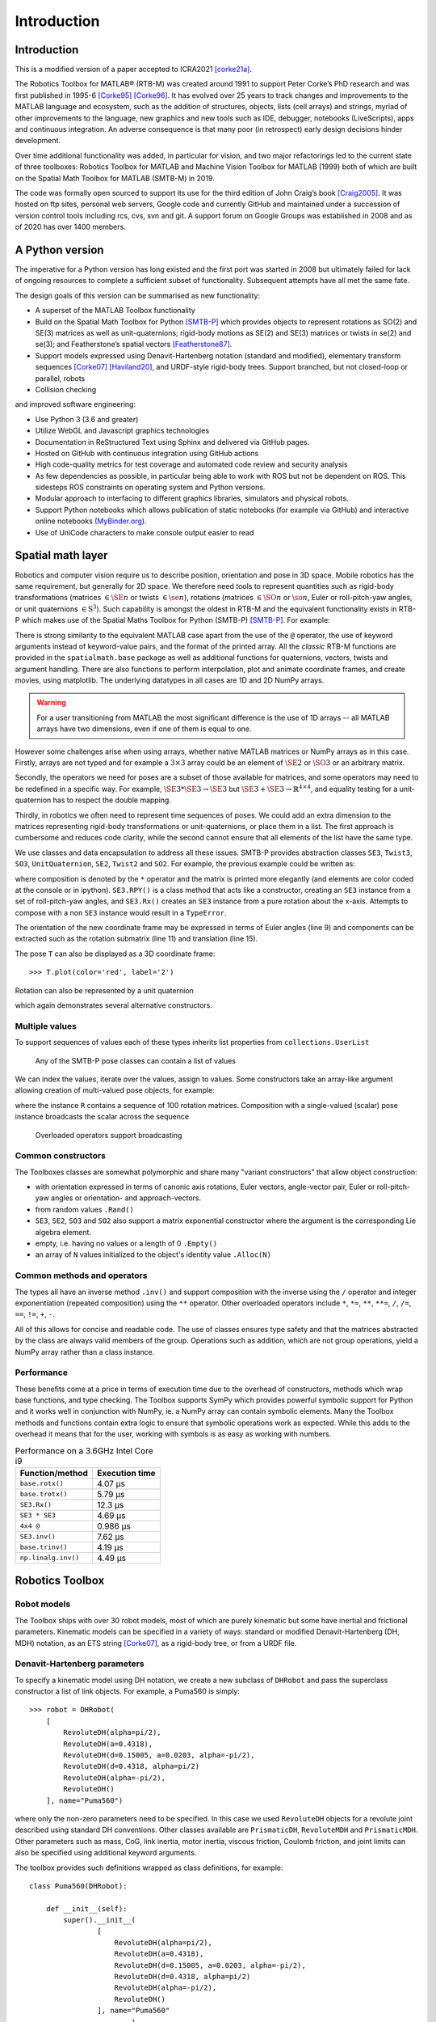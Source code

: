 ************
Introduction
************


Introduction
============

This is a modified version of a paper accepted to ICRA2021 [corke21a]_.

The Robotics Toolbox for MATLAB® (RTB-M) was created around 1991 to support
Peter Corke’s PhD research and was first published in 1995-6 [Corke95]_
[Corke96]_. It has evolved over 25 years to track changes and improvements to
the MATLAB language and ecosystem, such as the addition of structures, objects,
lists (cell arrays) and strings, myriad of other improvements to the language,
new graphics and new tools such as IDE, debugger, notebooks (LiveScripts), apps
and continuous integration.  An adverse consequence is that many poor (in
retrospect) early design decisions hinder development. 

Over time additional functionality was added, in particular for vision, and two
major refactorings led to the current state of three toolboxes: Robotics Toolbox
for MATLAB and Machine Vision Toolbox for MATLAB (1999) both of which are built
on the Spatial Math Toolbox for MATLAB (SMTB-M) in 2019.

The code was formally open sourced to support its use for the third edition of
John Craig’s book [Craig2005]_. It was hosted on ftp sites, personal web
servers, Google code and currently GitHub and maintained under a succession of
version control tools including rcs, cvs, svn and git.  A support forum on
Google Groups was established in 2008 and as of 2020 has over 1400 members.


A Python version
================

The imperative for a Python version has long existed and the first port was
started in 2008 but ultimately failed for lack of ongoing resources to complete
a sufficient subset of functionality. Subsequent attempts have all met the same
fate.

The design goals of this version can be summarised as new functionality:

* A superset of the MATLAB Toolbox functionality
* Build on the Spatial Math Toolbox for Python [SMTB-P]_ which provides objects to
  represent rotations as SO(2) and SE(3) matrices as well as unit-quaternions;
  rigid-body motions as SE(2) and SE(3) matrices or twists in
  se(2) and se(3); and Featherstone’s spatial vectors [Featherstone87]_.
* Support models expressed using Denavit-Hartenberg notation (standard and
  modified), elementary transform sequences [Corke07]_ [Haviland20]_, and URDF-style
  rigid-body trees.  Support branched, but not closed-loop or parallel, robots
* Collision checking

and improved software engineering:

* Use Python 3 (3.6 and greater)
* Utilize WebGL and Javascript graphics technologies
* Documentation in ReStructured Text using Sphinx and delivered via GitHub pages.
* Hosted on GitHub with continuous integration using GitHub actions
* High code-quality metrics for test coverage and automated code review and security analysis
* As few dependencies as possible, in particular being able to work with ROS but not be dependent on ROS. This sidesteps ROS constraints on operating system and Python versions.
* Modular approach to interfacing to different graphics libraries, simulators and physical robots.
* Support Python notebooks which allows publication of static notebooks (for example via GitHub) and interactive online notebooks (`MyBinder.org <MyBinder.org>`_).
* Use of UniCode characters to make console output easier to read


Spatial math layer
==================

Robotics and computer vision require us to describe position, orientation and
pose in 3D space. Mobile robotics has the same requirement, but generally for 2D
space. We therefore need tools to represent quantities such as rigid-body
transformations (matrices :math:`\in \SE{n}` or twists :math:`\in \se{n}`),
rotations (matrices :math:`\in \SO{n}` or :math:`\so{n}`, Euler or roll-pitch-yaw
angles, or unit quaternions :math:`\in \mathrm{S}^3`). Such capability is amongst the oldest in
RTB-M and the equivalent functionality exists in RTB-P which makes use of the
Spatial Maths Toolbox for Python (SMTB-P) [SMTB-P]_. For example:

.. runblock:: pycon

    >>> from spatialmath.base import *
    >>> T = transl(0.5, 0.0, 0.0) @ rpy2tr(0.1, 0.2, 0.3, order='xyz') @ trotx(-90, 'deg')
    >>> print(T)

There is strong similarity to the equivalent MATLAB case apart from the use of
the ``@`` operator, the use of keyword arguments instead of keyword-value pairs,
and the format of the printed array. All the *classic* RTB-M functions are
provided in the ``spatialmath.base`` package as well as additional functions for
quaternions, vectors, twists and argument handling.  There are also functions to
perform interpolation, plot and animate coordinate frames, and create movies,
using matplotlib. The underlying datatypes in all cases are 1D and 2D NumPy
arrays. 

.. warning:: For a user transitioning from MATLAB the most significant difference is
    the use of 1D arrays -- all MATLAB arrays have two dimensions, even if one of
    them is equal to one.

However some challenges arise when using arrays, whether native MATLAB matrices
or NumPy arrays as in this case. Firstly, arrays are not typed and for example a
:math:`3 \times 3` array could be an element of :math:`\SE{2}` or
:math:`\SO{3}` or an arbitrary matrix.

Secondly, the operators we need for poses are a subset of those available for
matrices, and some operators may need to be redefined in a specific way. For
example, :math:`\SE{3} * \SE{3} \rightarrow \SE{3}` but :math:`\SE{3} + \SE{3} \rightarrow \mathbb{R}^{4 \times 4}`, and equality testing for a
unit-quaternion has to respect the double mapping.

Thirdly, in robotics we often need to represent time sequences of poses.  We
could add an extra dimension to the matrices representing rigid-body
transformations or unit-quaternions, or place them in a list.  The first
approach is cumbersome and reduces code clarity, while the second cannot ensure
that all elements of the list have the same type.

We  use classes and data encapsulation to address all these issues. SMTB-P
provides abstraction classes ``SE3``, ``Twist3``, ``SO3``, ``UnitQuaternion``,
``SE2``, ``Twist2`` and ``SO2``. For example, the previous example could be written
as:

.. runblock:: pycon
        :linenos:

        >>> from spatialmath import *
        >>> T = SE3(0.5, 0.0, 0.0) * SE3.RPY([0.1, 0.2, 0.3], order='xyz') * SE3.Rx(-90, unit='deg')
        >>> print(T)
        >>> T.eul()
        >>> T.R
        >>> T.t

where composition is denoted by the ``*`` operator and the matrix is printed more elegantly (and elements are color
coded at the console or in ipython).
``SE3.RPY()`` is a class method that acts like a constructor, creating an ``SE3`` instance from a set of roll-pitch-yaw angles,
and ``SE3.Rx()`` creates an ``SE3`` instance from a pure rotation about the x-axis.
Attempts to compose with a non ``SE3`` instance would result in a ``TypeError``.

The orientation of the new coordinate frame may be expressed in terms of Euler angles (line 9)
and components can be extracted such as the rotation submatrix (line 11) and translation (line 15).

The pose ``T`` can also be displayed as a 3D coordinate frame::

    >>> T.plot(color='red', label='2')


Rotation can also be represented by a unit quaternion

.. runblock:: pycon

    >>> from spatialmath import UnitQuaternion
    >>> print(UnitQuaternion.Rx(0.3))
    >>> print(UnitQuaternion.AngVec(0.3, [1, 0, 0]))

which again demonstrates several alternative constructors.



Multiple values
^^^^^^^^^^^^^^^

To support sequences of values each of these types inherits list properties from ``collections.UserList``

.. figure:: ../figs/pose-values.png
      :width: 600
      :alt: Any of the SMTB-P pose classes can contain a list of values

      Any of the SMTB-P pose classes can contain a list of values

We can index the values, iterate over the values, assign to values.
Some constructors take an array-like argument allowing creation of multi-valued pose objects,
for example:

.. runblock:: pycon

    >>> from spatialmath import SE3
    >>> import numpy as np
    >>> R = SE3.Rx(np.linspace(0, np.pi/2, num=100))
    >>> len(R)

where the instance ``R`` contains a sequence of 100 rotation matrices.  
Composition with a single-valued (scalar) pose instance  broadcasts the scalar
across the sequence

.. figure:: ../figs/broadcasting.png
   :alt: Overloaded operators support broadcasting

   Overloaded operators support broadcasting

Common constructors
^^^^^^^^^^^^^^^^^^^

The Toolboxes classes are somewhat polymorphic and share many "variant constructors" that allow object construction:

- with orientation expressed in terms of canonic axis rotations, Euler vectors, angle-vector pair,
  Euler or roll-pitch-yaw angles or orientation- and approach-vectors.
- from random values ``.Rand()``
- ``SE3``, ``SE2``, ``SO3`` and ``SO2`` also support a matrix exponential constructor where the argument is the
  corresponding Lie algebra element.
- empty, i.e. having no values or a length of 0 ``.Empty()``
- an array of ``N`` values initialized to the object's identity value ``.Alloc(N)``

Common methods and operators
^^^^^^^^^^^^^^^^^^^^^^^^^^^^

The types all have an inverse method ``.inv()`` and support composition with the inverse using the ``/`` operator
and integer exponentiation (repeated composition) using the ``**`` operator.
Other overloaded operators include ``*``, ``*=``, ``**``, ``**=``, ``/``, ``/=``, ``==``, ``!=``, ``+``, ``-``.

All of this allows for concise and readable code.
The use of classes ensures type safety and that the matrices abstracted by the class are always valid members of
the group.
Operations such as addition, which are not group operations, yield a NumPy array rather than a class instance.

Performance
^^^^^^^^^^^

These benefits come at a price in terms of execution time due to the overhead of
constructors, methods which wrap base functions, and type checking. The
Toolbox supports SymPy which provides powerful symbolic support for Python and
it works well in conjunction with NumPy, ie. a NumPy array can contain symbolic
elements.  Many the Toolbox methods and functions contain extra logic to ensure
that symbolic operations work as expected. While this adds to the overhead it
means that for the user, working with symbols is as easy as working with
numbers.  


.. table::  Performance on a 3.6GHz Intel Core i9

    ===================  ==============
    Function/method      Execution time
    ===================  ==============
    ``base.rotx()``      4.07 μs
    ``base.trotx()``     5.79 μs
    ``SE3.Rx()``         12.3 μs
    ``SE3 * SE3``        4.69 μs
    ``4x4 @``            0.986 μs
    ``SE3.inv()``        7.62 μs
    ``base.trinv()``     4.19 μs
    ``np.linalg.inv()``  4.49 μs
    ===================  ==============


Robotics Toolbox
================

Robot models
^^^^^^^^^^^^

The Toolbox ships with over 30 robot models, most of which are purely kinematic
but some have inertial and frictional parameters. Kinematic models can be
specified in a variety of ways:  standard or modified Denavit-Hartenberg (DH,
MDH) notation, as an ETS string [Corke07]_, as a rigid-body tree, or from a URDF
file.


Denavit-Hartenberg parameters
^^^^^^^^^^^^^^^^^^^^^^^^^^^^^

To specify a kinematic model using DH notation, we create a new subclass of ``DHRobot`` and pass the superclass constructor
a list of link objects.  For example, a Puma560 is simply::

    >>> robot = DHRobot(
        [
            RevoluteDH(alpha=pi/2),
            RevoluteDH(a=0.4318),
            RevoluteDH(d=0.15005, a=0.0203, alpha=-pi/2),
            RevoluteDH(d=0.4318, alpha=pi/2)
            RevoluteDH(alpha=-pi/2),
            RevoluteDH()
        ], name="Puma560")
    

where only the non-zero parameters need to be specified. In this case we used
``RevoluteDH`` objects for a revolute joint described using standard DH
conventions.  Other classes available are ``PrismaticDH``, ``RevoluteMDH`` and
``PrismaticMDH``. Other parameters such as mass,  CoG, link inertia, motor
inertia, viscous friction, Coulomb friction, and joint limits can also be
specified using additional keyword arguments.

The toolbox provides such definitions wrapped as class definitions, for example::

    class Puma560(DHRobot):

        def __init__(self):
            super().__init__(
                    [
                        RevoluteDH(alpha=pi/2),
                        RevoluteDH(a=0.4318),
                        RevoluteDH(d=0.15005, a=0.0203, alpha=-pi/2),
                        RevoluteDH(d=0.4318, alpha=pi/2)
                        RevoluteDH(alpha=-pi/2),
                        RevoluteDH()
                    ], name="Puma560"
                            )

We can now easily perform standard kinematic operations

.. runblock:: pycon
    :linenos:

    >>> import roboticstoolbox as rtb
    >>> puma = rtb.models.DH.Puma560()                  # instantiate robot model
    >>> print(puma)
    >>> print(puma.qr)
    >>> T = puma.fkine([0.1, 0.2, 0.3, 0.4, 0.5, 0.6])  # forward kinematics
    >>> print(T)
    >>> sol = puma.ikine_LM(T)                          # inverse kinematics
    >>> print(sol)

The Toolbox supports named joint configurations and these are shown in the table
at lines 16-22.

``ikine_LM`` is a generalised iterative numerical solution based on
Levenberg-Marquadt minimization, and additional status results are also
returned as part of a named tuple.

The default plot method::

    >>> puma.plot(q)

uses matplotlib to produce a "noodle robot" plot like

.. figure:: ../figs/noodle+ellipsoid.png
      :width: 600
      :alt: Puma560, with a velocity ellipsoid, rendered using the default matplotlib visualizer

      Puma560, with a velocity ellipsoid, rendered using the default matplotlib visualizer.

and we can use the mouse to rotate and zoom the plot.

.. note:: The initial joint configuration for the inverse-kinematic solution may be specified, but
    defaults to zero, and affects both the search time and the solution found, since in general
    a manipulator may have several multiple joint configurations which result in the same end-effector pose.
    For a redundant manipulator, a solution will be found but there is no
    explicit control over the null-space.  For a manipulator with :math:`n < 6` DOF 
    an additional argument is required to indicate which of the
    :math:`6-n` Cartesian DOF are to be unconstrained in the solution.

.. note:: A solution is not possible if the specified transform describes
    a point out of reach of the manipulator -- in such a case the function will
    return with an error.

The inverse kinematic procedure for most robots can 
be derived symbolically
and an efficient closed-form solution obtained.
Some provided robot models have an analytical solution coded, for example:

.. runblock:: pycon

    >>> import roboticstoolbox as rtb
    >>> puma = rtb.models.DH.Puma560()       # instantiate robot model
    >>> T = puma.fkine([0.1, 0.2, 0.3, 0.4, 0.5, 0.6])
    >>> puma.ikine_a(T, config="lun")        # analytic inverse kinematics

where we have specified a left-handed, elbow up and wrist no-flip configuration.


ETS notation
^^^^^^^^^^^^

A Puma robot can also be specified in ETS format [Corke07]_ as a sequence of simple rigid-body transformations -- pure translation
or pure rotation -- each with either a constant parameter or a free parameter which is a joint variable.

.. runblock:: pycon
    :linenos:

    >>> from roboticstoolbox import ETS as ET
    >>> import roboticstoolbox as rtb
    >>> # Puma dimensions (m), see RVC2 Fig. 7.4 for details
    >>> l1 = 0.672; l2 = -0.2337; l3 = 0.4318; l4 = 0.0203; l5 = 0.0837; l6 = 0.4318
    >>> e = ET.tz(l1) * ET.rz() * ET.ty(l2) * ET.ry() * ET.tz(l3) * ET.tx(l4) * ET.ty(l5) * ET.ry() * ET.tz(l6) * ET.rz() * ET.ry() * ET.rz()
    >>> print(e)
    >>> robot = rtb.ERobot(e)
    >>> print(robot)

Line 3 defines the unique lengths of the Puma robot, and line 4 defines the kinematic chain in
terms of elementary transforms.
In line 7 we pass this to the constructor for an ``ERobot`` which partitions the
elementary transform sequence into a series of links and joints -- link frames are declared
after each joint variable as well as the start and end of the sequence.
The ``ERobot`` can represent single-branched robots with any combination of revolute and prismatic joints, but
can also represent more general branched mechanisms.


ERobot: rigid-body tree and URDF import
^^^^^^^^^^^^^^^^^^^^^^^^^^^^^^^^^^^^^^^

The final approach to manipulator modeling is to an import a URDF file.  The Toolbox includes a parser with built-in xacro processor
which makes many models from the ROS universe available.

Provided models, such as for Panda or Puma, are again encapsulated as classes:

.. runblock:: pycon

    >>> import roboticstoolbox as rtb
    >>> panda = rtb.models.DH.Panda()
    >>> print(panda)
    >>> T = panda.fkine(panda.qz)
    >>> print(T)

and kinematic operations are performed using methods with the same name
as discussed above.
For branched robots, with multiple end-effectors,  the name of the frame of interest must be provided.

Some URDF models have multiple end-effectors, in which case the particular
end-effector must be specified.

.. runblock:: pycon

    >>> import roboticstoolbox as rtb
    >>> panda = rtb.models.URDF.Panda()
    >>> print(panda)
    >>> T = panda.fkine(panda.qz, end='panda_hand')
    >>> print(T)

In the table above we see the end-effectors indicated by @ (determined automatically
from the URDF file), so we specify one of these.  We can also specify any
other link in order to determine the pose of that link's coordinate frame.

This URDF model comes with meshes provided as Collada file which provide
detailed geometry and color.  This can be visualized using the Swift simulator:

    >>> panda.plot(qz, backend="swift")

which produces the 3-D plot 

.. figure:: ../figs/swift.png
      :width: 600
      :alt: Panda robot rendered using the Toolbox’s Swift visualizer

      Panda robot rendered using the Toolbox’s Swift visualizer.

Swift is a web-based visualizer using three.js to provide high-quality 3D animations.
It can produce vivid 3D effects using anaglyphs viewed with colored glasses.
Animations can be recorded as MP4 files or animated GIF files which are useful for inclusion in GitHub markdown documents.

Trajectories
============

A joint-space trajectory for the Puma robot from its zero angle 
pose to the upright (or READY) pose in 100 steps is

.. runblock:: pycon

    >>> import roboticstoolbox as rtb
    >>> puma = rtb.models.DH.Puma560()
    >>> traj = rtb.jtraj(puma.qz, puma.qr, 100)
    >>> traj.q.shape

where ``puma.qr`` is an example of a named joint configuration.
``traj`` is named tuple with elements ``q`` = :math:`\vec{q}_k`, ``qd`` = :math:`\dvec{q}_k` and ``qdd`` = :math:`\ddvec{q}_k`.
Each element is an array with one row per time step, and each row is a joint coordinate vector.
The trajectory is a fifth order polynomial which has continuous jerk.
By default, the initial and final velocities are zero, but these may be specified by additional
arguments.

We could plot the joint coordinates as a function of time using the convenience
function::

    >>> rtb.qplot(traj.q)


Straight line (Cartesian) paths can be generated in a similar way between
two points specified by a pair of poses in :math:`\SE{3}`

.. runblock:: pycon
    :linenos:

    >>> import numpy as np
    >>> from spatialmath import SE3
    >>> import roboticstoolbox as rtb
    >>> puma = rtb.models.DH.Puma560()
    >>> t = np.arange(0, 2, 0.010)
    >>> T0 = SE3(0.6, -0.5, 0.0)
    >>> T1 = SE3(0.4, 0.5, 0.2)
    >>> Ts = rtb.tools.trajectory.ctraj(T0, T1, len(t))
    >>> len(Ts)
    >>> sol = puma.ikine_LM(Ts)       # named tuple of arrays
    >>> sol.q.shape

At line 9 we see that the resulting trajectory, ``Ts``, is an ``SE3`` instance with 200 values.

At line 11 we compute the inverse kinematics of each pose in the trajectory
using a single call to the ``ikine_LM`` method.
The result is a list of named tuples, which gives the IK success status for
each time step.
At line 12 we convert this into an array, with one row per time step, and each
row is a joint coordinate.
The starting 
joint coordinates for each inverse kinematic solution
is taken as the result of the solution at the previous time step.


Symbolic manipulation
=====================

As mentioned earlier, the Toolbox supports symbolic manipulation using SymPy. For example:

.. runblock:: pycon

    >>> import spatialmath.base as base
    >>> phi, theta, psi = base.sym.symbol('φ, ϴ, ψ')
    >>> base.rpy2r(phi, theta, psi)

The capability extends to forward kinematics

.. runblock:: pycon
    :linenos:

    >>> import roboticstoolbox as rtb
    >>> import spatialmath.base as base
    >>> puma = rtb.models.DH.Puma560(symbolic=True)
    >>> q = base.sym.symbol("q_:6") # q = (q_1, q_2, ... q_5)
    >>> T = puma.fkine(q)
    >>> T.t[0]

If we display the value of ``puma`` we see that the :math:`\alpha_j` values are
now displayed in red to indicate that they are symbolic constants.  The
x-coordinate of the end-effector is given by line 7.


SymPy allows any expression to be converted to LaTeX or a variety of languages
including C, Python and Octave/MATLAB.

Differential kinematics
=======================

The Toolbox computes Jacobians::


    >>> J = puma.jacob0(q)
    >>> J = puma.jacobe(q)

in the base or end-effector frames respectively, as NumPy arrays.
At a singular configuration

.. runblock:: pycon

    >>> import roboticstoolbox as rtb
    >>> puma = rtb.models.DH.Puma560()
    >>> J = puma.jacob0(puma.qr)
    >>> np.linalg.matrix_rank(J)
    >>> rtb.jsingu(J)

Jacobians can also be computed for symbolic joint variables as for forward kinematics above.

For ``ERobot`` instances we can also compute the Hessians::

    >>> H = puma.hessian0(q)
    >>> H = puma.hessiane(q)

in the base or end-effector frames respectively, as 3D NumPy arrays in :math:`\mathbb{R}^{6 \times n \times n}`.

For all robot classes we can compute manipulability

.. runblock:: pycon

    >>> import roboticstoolbox as rtb
    >>> puma = rtb.models.DH.Puma560()
    >>> m = puma.manipulability(puma.qn)
    >>> print("Yoshikawa manipulability is", m)
    >>> m = puma.manipulability(puma.qn, method="asada")
    >>> print("Asada manipulability is", m)

for the Yoshikawa and Asada measures respectively, and

.. runblock:: pycon

    >>> import roboticstoolbox as rtb
    >>> puma = rtb.models.DH.Puma560()
    >>> m = puma.manipulability(puma.qn, axes="trans")
    >>> print("Yoshikawa manipulability is", m)

is the Yoshikawa measure computed for just the task space translational degrees
of freedom.
For ``ERobot`` instances we can also compute the manipulability
Jacobian::

    >>> Jm = puma.manipm(q, J, H)

such that :math:`\dot{m} = \mat{J}_m(\vec{q}) \dvec{q}`.

Dynamics
^^^^^^^^

The Python Toolbox supports several approaches to computing dynamics.  
For models defined using standard or modified DH notation we use a classical version of the recursive Newton-Euler
algorithm implemented in Python or C.

.. note:: The same C code as used by RTB-M is called directly from Python, and does not use NumPy.

For example, the inverse dynamics

.. runblock:: pycon

    >>> import roboticstoolbox as rtb
    >>> puma = rtb.models.DH.Puma560()
    >>> tau = puma.rne(puma.qn, np.zeros((6,)), np.zeros((6,)))
    >>> print(tau)

is the gravity torque for the robot in the configuration ``qn``.

Inertia, Coriolis/centripetal and gravity terms are computed by::

    >>> puma.inertia(q)
    >>> puma.coriolis(q, qd)
    >>> puma.gravload(q)

respectively, using the method of Orin and Walker from the inverse dynamics.  These values include the effect of motor inertia and friction.

Forward dynamics are given by::

    >>> qdd = puma.accel(q, tau, qd)

We can integrate this over time by::

    >>> q = puma.fdyn(5, q0, mycontrol, ...)

which uses an RK45 numerical integration from the SciPy package to solve for the joint trajectory ``q`` given the
optional control function called as::

      tau = mycontrol(robot, t, q, qd, **args)
 
The fast C implementation is not capable of symbolic operation so a Python
version of RNE ``rne_python`` has been implemented as well.  For a 6- or 7-DoF
manipulator the torque expressions have thousands of terms yet are computed in
less than a second. However, subsequent expression manipulation is slow.

For the Puma560 robot the C version of inverse dynamics takes 23μs while the
Python version takes 1.5ms (:math:`65\times` slower).  With symbolic operands it
takes 170ms (:math:`113\times` slower) to produce the unsimplified torque
expressions.

For ``ERobot`` subclasses there is also an implementation of Featherstone's spatial vector
method, ``rne()``, and SMTB-P provides a set of classes for spatial
velocity, acceleration, momentum, force and inertia.


New capability
==============

There are several areas of innovation compared to the MATLAB version of the Toolbox.

Branched mechanisms
^^^^^^^^^^^^^^^^^^^

The RTB-M ``SerialLink`` class had no option to express branching. In RTB-P the
equivalent class is ``DHRobot`` is similarly limited, but a new class ``ERobot``
is more general and allows for branching (but not closed kinematic loops). The
robot is described by a set of ``ELink`` objects, each of which points to its
parent link. The ``ERobot`` has references to the root and leaf ``ELink`` objects. This
structure closely mirrors the URDF representation, allowing for easy import of
URDF models.

Collision checking
^^^^^^^^^^^^^^^^^^

RTB-M had a simple, contributed but unsupported, collision checking capability.
This is dramatically improved in the Python version using [PyBullet]_
which supports primitive shapes such as Cylinders, Spheres and Boxes as well as
mesh objects. Every robot link can have a collision shape in addition to the shape
used for rendering.  
We can conveniently perform collision checks between links as well as between
whole robots, discrete links, and objects in the world. For example a :math:`1
\times 1 \times 1` box centered at :math:`(1,0,0)` can be tested against all, or
just one link, of the robot by::

    >>> panda = rtb.models.Panda()
    >>> obstacle = rtb.Box([1, 1, 1], SE3(1, 0, 0)) 
    >>> iscollision = panda.collided(obstacle) # boolean
    >>> iscollision = panda.links[0].collided(obstacle)


Additionally, we can compute the minimum Euclidean distance between whole
robots, discrete links, or objects.  Each distance is the length of a line
segment defined by two points in the world frame


>>> d, p1, p2 = panda.closest_point(obstacle)
>>> d, p1, p2 = panda.links[0].closest_point(obstacle)


Interfaces
^^^^^^^^^^

RTB-M could only animate a robot in a figure, and there was limited but
not-well-supported ability to interface to V-REP and a physical robot. The
Python version supports a simple, but universal API to a robot inspired by the
simplicity and expressiveness of the OpenAI Gym API which was designed as a
toolkit for developing and comparing reinforcement learning algorithms. Whether
simulating a robot or controlling a real physical robot, the API operates in the
same manner, providing users with a common interface which is not found among
other robotics packages.

By default the Toolbox behaves like the MATLAB version with a plot method::

>>> puma.plot(q)

which will plot the robot at the specified joint configurmation, or animate it if ``q`` is an :math:`m \times 6` matrix, using
the default ``PyPlot`` backend which draws a "noodle robot" using the PyPlot backend.

The more general solution, and what is implemented inside ``plot`` in the example above, is::

    >>> pyplot = roboticstoolbox.backends.PyPlot()
    >>> pyplot.launch()
    >>> pyplot.add(puma)
    >>> puma.q = q
    >>> puma.step()

This makes it possible to animate multiple robots in the one graphical window, or the one robot in various environments either graphical
or real.

.. figure:: ../figs/vp_ss_0000-2.png
      :width: 600
      :alt: Puma560 rendered using the web-based VPython visualizer.

      Puma560 rendered using the web-based VPython visualizer.

The VPython backend provides browser-based 3D graphics based on WebGL.  This is advantageous for displaying on mobile
devices. Still frames and animations can be recorded.


Code engineering
^^^^^^^^^^^^^^^^

The code is implemented in Python :math:`\ge 3.6` and all code is hosted on GitHub and
unit-testing is performed using GitHub-actions. Test coverage is uploaded to
``codecov.io`` for visualization and trending, and we use ``lgtm.com`` to perform
automated code review. The code is documented with ReStructured Text format
docstrings which provides powerful markup including cross-referencing,
equations, class inheritance diagrams and figures -- all of which is converted
to HTML documentation whenever a change is pushed, and this is accessible via
GitHub pages. Issues can be reported via GitHub issues or patches submitted as
pull requests.

RTB-P, and its dependencies, can be installed simply by either of::

    $ pip install roboticstoolbox-python

    $ conda install -c conda-forge roboticstoolbox-python

which includes basic visualization using matplotlib.
Options such as ``vpython`` can be used to specify additional dependencies to be installed.
The Toolbox adopts a "when needed" approach to many dependencies and will only attempt
to import them if the user attempts to exploit a functionality that requires it.  

If a dependency is not installed, a warning provides instructions on how to install it using ``pip``.
More details are given on the project home page.
This applies to the visualizers Vpython and Swift, as well as pybullet and ROS.
The Toolbox provides capability to import URDF-xacro files without ROS.
The backend architecture allows a user to connect to a ROS environment if required, and only then does ROS have to be
installed.


Conclusion
==========

This article has introduced and demonstrated in tutorial form the principle
features of the Robotics Toolbox for Python which runs on Mac, Windows and Linux
using Python 3.6 or better. The code is free and open, and released under the
MIT licence. It provides many of the essential tools necessary for robotic
manipulator modelling, simulation and  control which is essential for robotics
education  and research. It is familiar yet new, and we hope it will serve the
community well for the next 25 years.

A high-performance reactive motion controller, NEO, is based on this toolbox
[neo]_. Currently under development are backend interfaces for CoppeliaSim,
Dynamixel servo chains, and ROS; symbolic dynamics, simplification and code
generation; mobile robotics motion models, planners, EKF localization, map
making and SLAM; and a minimalist block-diagram simulation tool [bdsim]_.

References
==========

.. [Corke95] `P. Corke. "A computer tool for simulation and analysis: the Robotics Toolbox for MATLAB". In Proc. National Conf. Australian Robot Association, pages 319–330, Melbourne, July 1995. <http://www.petercorke.com/RTB/ARA95.pdf>`_
.. [Corke96] `P. Corke. "A robotics toolbox for MATLAB". IEEE Robotics and Automation Magazine, 3(1):24–32, Sept. 1996. <https://ieeexplore.ieee.org/document/486658>`_
.. [Craig2005] J. Craig, "Introduction to Robotics", Wiley, 2005.
.. [Featherstone87] R. Featherstone, Robot Dynamics Algorithms. Kluwer Academic, 1987.
.. [Corke07] P. Corke, `“A simple and systematic approach to assigning Denavit- Hartenberg parameters,” IEEE transactions on robotics, vol. 23, no. 3, pp. 590–594, 2007, DOI 10.1109/TRO.2007.896765. <https://ieeexplore.ieee.org/document/4252158>`_.
.. [Haviland20] `J. Haviland and P. Corke, “A systematic approach to computing the manipulator Jacobian and Hessian using the elementary transform sequence,” arXiv preprint, 2020. <https://arxiv.org/abs/2010.08696>`_
.. [PyBullet] `PyBullet <https://pybullet.org/wordpress/>`_
.. [SMTB-P] `Spatial Math Toolbox for Python <https://github.com/petercorke/spatialmath-python>`_
.. [bdsim] `Block diagram simulator for Python <https://github.com/petercorke/bdsim>`_
.. [neo] `NEO: A Novel Expeditious Optimisation Algorithm for Reactive Motion Control of Manipulatorshttps://jhavl.github.io/neo>`_
.. [corke21a] P. Corke and J. Haviland, "Not your grandmother’s toolbox – the Robotics Toolbox reinvented for Python", Proc. ICRA 2021.